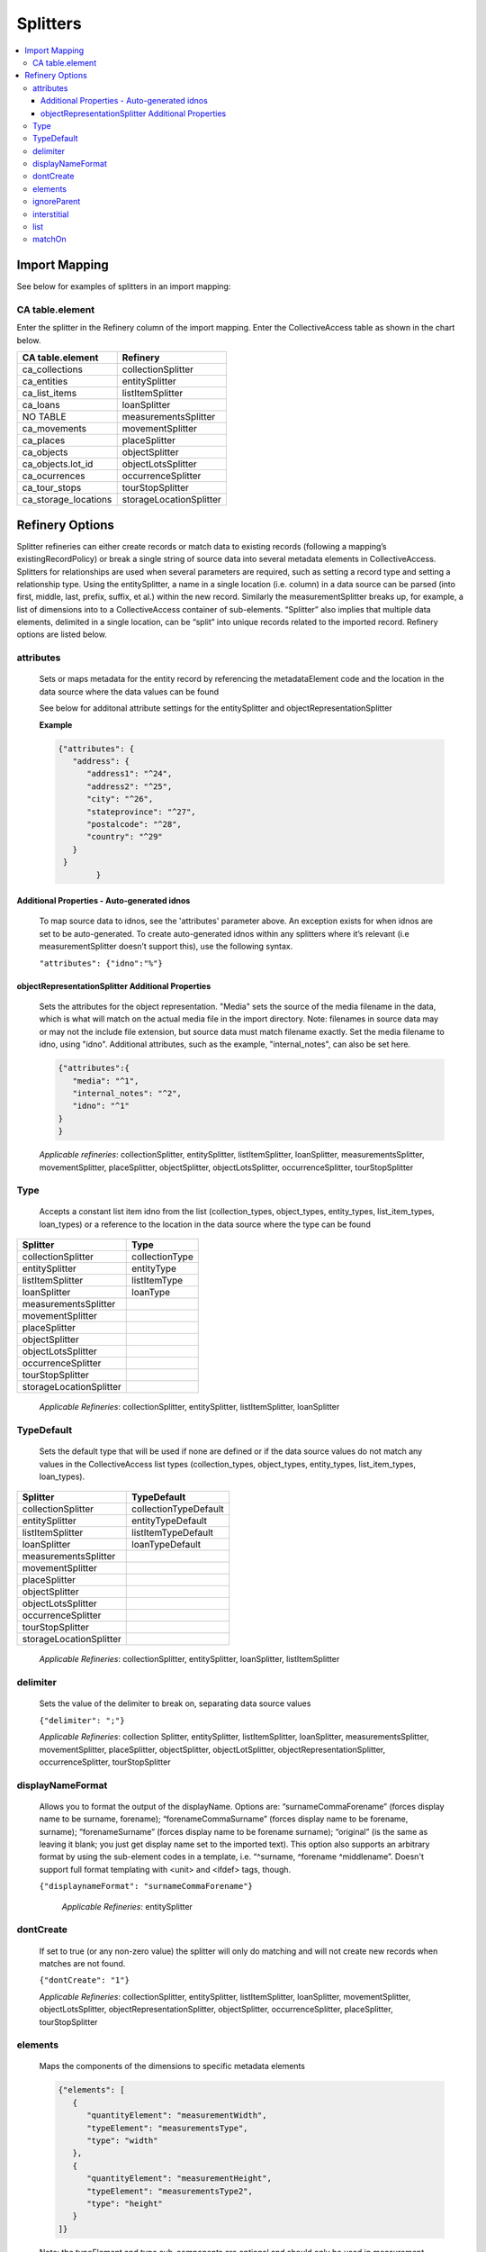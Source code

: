 ..
  TODO: Merge this file with import/splitters.rst

Splitters
=========
.. contents::
   :local:


Import Mapping
--------------

See below for examples of splitters in an import mapping:

.. image:: ../../_static/images/Sample_Splitter.png

CA table.element
`````````````````
Enter the splitter in the Refinery column of the import mapping. Enter the CollectiveAccess table as shown in the chart below.

===============================  ====================================
CA table.element                 Refinery                                                       
===============================  ====================================
ca_collections                   collectionSplitter               
ca_entities                      entitySplitter
ca_list_items                    listItemSplitter
ca_loans                         loanSplitter
NO TABLE                         measurementsSplitter
ca_movements                     movementSplitter
ca_places                        placeSplitter
ca_objects                       objectSplitter                   
ca_objects.lot_id                objectLotsSplitter               
ca_ocurrences                    occurrenceSplitter
ca_tour_stops                    tourStopSplitter
ca_storage_locations             storageLocationSplitter
===============================  ====================================

Refinery Options
----------------
Splitter refineries can either create records or match data to existing records (following a mapping’s existingRecordPolicy) or break a single string of source data into several metadata elements in CollectiveAccess. Splitters for relationships are used when several parameters are required, such as setting a record type and setting a relationship type. Using the entitySplitter, a name in a single location (i.e. column) in a data source can be parsed (into first, middle, last, prefix, suffix, et al.) within the new record. Similarly the measurementSplitter breaks up, for example, a list of dimensions into to a CollectiveAccess container of sub-elements. “Splitter” also implies that multiple data elements, delimited in a single location, can be “split” into unique records related to the imported record. Refinery options are listed below.


attributes
```````````
      Sets or maps metadata for the entity record by referencing the metadataElement code and the location in the data source where the data values can be found

      See below for additonal attribute settings for the entitySplitter and objectRepresentationSplitter

      **Example**

      .. code-block:: none

         {"attributes": {
            "address": {
               "address1": "^24",
               "address2": "^25",
               "city": "^26",
               "stateprovince": "^27",
               "postalcode": "^28",
               "country": "^29"
            }
          }
		 }
    
Additional Properties - Auto-generated idnos
''''''''''''''''''''''''''''''''''''''''''''

      To map source data to idnos, see the 'attributes' parameter above. An exception exists for when idnos are set to be auto-generated. To create auto-generated idnos within any splitters where it’s relevant (i.e measurementSplitter doesn’t support this), use the following syntax.

      ``"attributes": {"idno":"%"}``

      
objectRepresentationSplitter Additional Properties
''''''''''''''''''''''''''''''''''''''''''''''''''

      Sets the attributes for the object representation. "Media" sets the source of the media filename in the data, which is what will match on the actual media file in the import directory. Note: filenames in source data may or may not the include file extension, but source data must match filename exactly. Set the media filename to idno, using "idno". Additional attributes, such as the example, "internal_notes", can also be set here.

      .. code-block:: none

         {"attributes":{
            "media": "^1",
            "internal_notes": "^2",
            "idno": "^1"
         }
         }

      *Applicable refineries*: collectionSplitter, entitySplitter, listItemSplitter, loanSplitter, measurementsSplitter, movementSplitter, placeSplitter, objectSplitter, objectLotsSplitter, occurrenceSplitter, tourStopSplitter

Type
`````
      Accepts a constant list item idno from the list (collection_types, object_types, entity_types, list_item_types, loan_types) or a reference to the location in the data source where the type can be found

===============================  ====================================
Splitter                         Type                                  
===============================  ====================================
collectionSplitter               collectionType
entitySplitter                   entityType
listItemSplitter                 listItemType
loanSplitter                     loanType
measurementsSplitter             
movementSplitter                
placeSplitter                    
objectSplitter                   
objectLotsSplitter               
occurrenceSplitter               
tourStopSplitter                
storageLocationSplitter          
===============================  ====================================



      *Applicable Refineries*: collectionSplitter, entitySplitter, listItemSplitter, loanSplitter

TypeDefault
```````````
 Sets the default type that will be used if none are defined or if the data source values do not match any values in the CollectiveAccess list types (collection_types, object_types, entity_types, list_item_types, loan_types).

===============================  ====================================
Splitter                         TypeDefault                                  
===============================  ====================================
collectionSplitter               collectionTypeDefault
entitySplitter                   entityTypeDefault
listItemSplitter                 listItemTypeDefault
loanSplitter                     loanTypeDefault
measurementsSplitter             
movementSplitter                
placeSplitter                    
objectSplitter                   
objectLotsSplitter               
occurrenceSplitter               
tourStopSplitter                
storageLocationSplitter          
===============================  ====================================
      


      *Applicable Refineries*: collectionSplitter, entitySplitter, loanSplitter, listItemSplitter

delimiter
`````````
      Sets the value of the delimiter to break on, separating data source values

      ``{"delimiter": ";"}``

      *Applicable Refineries*: collection Splitter, entitySplitter, listItemSplitter, loanSplitter, measurementsSplitter, movementSplitter, placeSplitter, objectSplitter, objectLotSplitter, objectRepresentationSplitter, occurrenceSplitter, tourStopSplitter

displayNameFormat
`````````````````
      Allows you to format the output of the displayName. Options are: “surnameCommaForename” (forces display name to be surname, forename); “forenameCommaSurname” (forces display name to be forename, surname); “forenameSurname” (forces display name to be forename surname); “original” (is the same as leaving it blank; you just get display name set to the imported text). This option also supports an arbitrary format by using the sub-element codes in a template, i.e. “^surname, ^forename ^middlename”. Doesn't support full format templating with <unit> and <ifdef> tags, though.

      ``{"displaynameFormat": "surnameCommaForename"}``

   	  *Applicable Refineries*: entitySplitter

dontCreate
```````````

      If set to true (or any non-zero value) the splitter will only do matching and will not create new records when matches are not found.

      ``{"dontCreate": "1"}``

      *Applicable Refineries*: collectionSplitter, entitySplitter, listItemSplitter, loanSplitter, movementSplitter, objectLotsSplitter, objectRepresentationSplitter, objectSplitter, occurrenceSplitter, placeSplitter, tourStopSplitter

elements
`````````
      Maps the components of the dimensions to specific metadata elements

      .. code-block:: none

         {"elements": [
            {
               "quantityElement": "measurementWidth",
               "typeElement": "measurementsType",
               "type": "width"
            },
            {
               "quantityElement": "measurementHeight",
               "typeElement": "measurementsType2",
               "type": "height"
            }
         ]}

      Note: the typeElement and type sub-components are optional and should only be used in measurement containers that include a type drop-down.

      *Applicable Refineries*: measurementsSplitter


      

ignoreParent
`````````````
      For use with collection hierarchies. When set to true this parameter allows global match across the entire hierarchy, regardless of parent_id. Use this parameter with datasets that include values to be merged into existing hierarchies but that do not include parent information. Paired with matchOn it's possible to merge the values using only name or idno, without any need for hierarchy info. Not ideal for situations where multiple matches can not be disambiguated with the information available.

      ``{"ignoreParent": "1"}``

      *Applicable Refineries*: collectionSplitter, entitySplitter, listItemSplitter, loanSplitter, movementSplitter, objectLotsSplitter, objectSplitter, occurrenceSplitter, placeSplitter, tourStopSplitter

interstitial
`````````````
      Sets or maps metadata for the interstitial movementRelationship record by referencing the metadataElement code and the location in the data source where the data values can be found.

      .. code-block:: none

         {
            "interstitial": {
               "relationshipDate": "^4"
            }
         }

      *Applicable Refineries*: collectionSplitter, entitySplitter, listItemSplitter, loanSplitter, movementSplitter, objectLotsSplitter, objectSplitter, occurrenceSplitter, placeSplitter, tourStopSplitter

list
`````
      Enter the list_code for the list that the item should be added to. This is mandatory - if you forget to set it or set it to a list_code that doesn't exist the mapping will fail.)

      ``{"list": "list_code"}``

      *Applicable Refineries*: listItemSplitter


matchOn
`````````
      From version 1.5. Defines exactly how the splitter will establish matches with pre-existing records. You can set the splitter to match on idno, or labels. You can also include both labels and idno in the matchOn parameter, and it will try multiple matches in the order specified.

      "``{""matchOn"": [""labels"", ""idno""]}`` -Will try to match on labels first, then idno.

      ``{""matchOn"": [""idno"", ""labels""]}`` - Will do the opposite, first idno and then labels.

      You can also limit matching by doing one or the other. Eg:
      
      {""matchOn"": ""idno""]} will only match on idno.
      
      {""matchOn"": [""^ca_collections.your_custom_code""]} will match on a custom metadata element in the collection record. Use the syntax ^ca_collections.metadataElement code."
